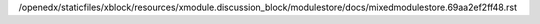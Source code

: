 /openedx/staticfiles/xblock/resources/xmodule.discussion_block/modulestore/docs/mixedmodulestore.69aa2ef2ff48.rst